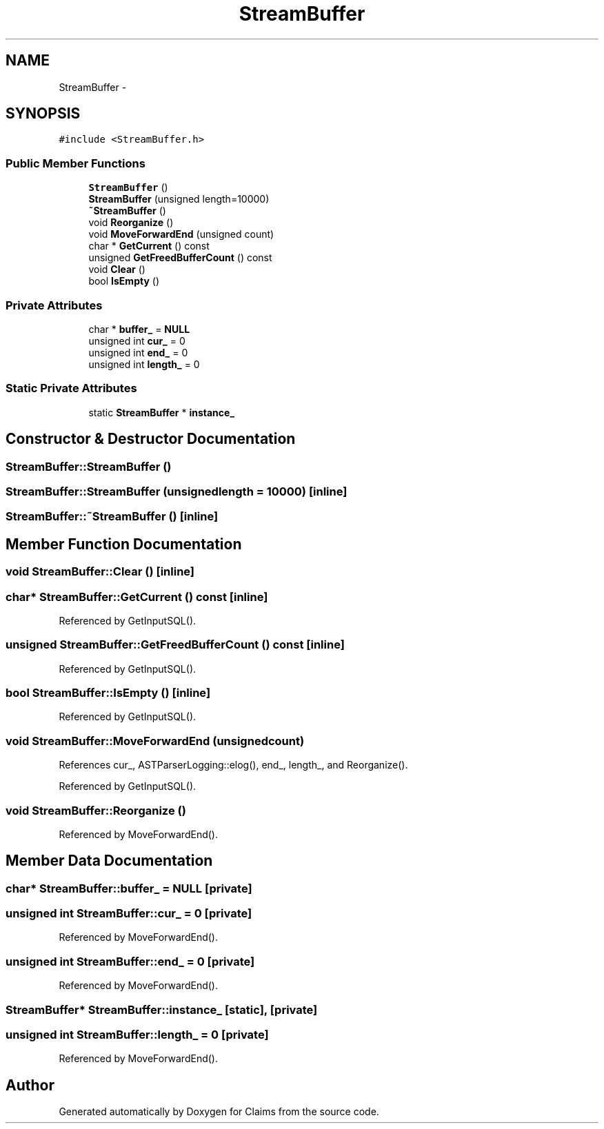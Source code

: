 .TH "StreamBuffer" 3 "Thu Nov 12 2015" "Claims" \" -*- nroff -*-
.ad l
.nh
.SH NAME
StreamBuffer \- 
.SH SYNOPSIS
.br
.PP
.PP
\fC#include <StreamBuffer\&.h>\fP
.SS "Public Member Functions"

.in +1c
.ti -1c
.RI "\fBStreamBuffer\fP ()"
.br
.ti -1c
.RI "\fBStreamBuffer\fP (unsigned length=10000)"
.br
.ti -1c
.RI "\fB~StreamBuffer\fP ()"
.br
.ti -1c
.RI "void \fBReorganize\fP ()"
.br
.ti -1c
.RI "void \fBMoveForwardEnd\fP (unsigned count)"
.br
.ti -1c
.RI "char * \fBGetCurrent\fP () const "
.br
.ti -1c
.RI "unsigned \fBGetFreedBufferCount\fP () const "
.br
.ti -1c
.RI "void \fBClear\fP ()"
.br
.ti -1c
.RI "bool \fBIsEmpty\fP ()"
.br
.in -1c
.SS "Private Attributes"

.in +1c
.ti -1c
.RI "char * \fBbuffer_\fP = \fBNULL\fP"
.br
.ti -1c
.RI "unsigned int \fBcur_\fP = 0"
.br
.ti -1c
.RI "unsigned int \fBend_\fP = 0"
.br
.ti -1c
.RI "unsigned int \fBlength_\fP = 0"
.br
.in -1c
.SS "Static Private Attributes"

.in +1c
.ti -1c
.RI "static \fBStreamBuffer\fP * \fBinstance_\fP"
.br
.in -1c
.SH "Constructor & Destructor Documentation"
.PP 
.SS "StreamBuffer::StreamBuffer ()"

.SS "StreamBuffer::StreamBuffer (unsignedlength = \fC10000\fP)\fC [inline]\fP"

.SS "StreamBuffer::~StreamBuffer ()\fC [inline]\fP"

.SH "Member Function Documentation"
.PP 
.SS "void StreamBuffer::Clear ()\fC [inline]\fP"

.SS "char* StreamBuffer::GetCurrent () const\fC [inline]\fP"

.PP
Referenced by GetInputSQL()\&.
.SS "unsigned StreamBuffer::GetFreedBufferCount () const\fC [inline]\fP"

.PP
Referenced by GetInputSQL()\&.
.SS "bool StreamBuffer::IsEmpty ()\fC [inline]\fP"

.PP
Referenced by GetInputSQL()\&.
.SS "void StreamBuffer::MoveForwardEnd (unsignedcount)"

.PP
References cur_, ASTParserLogging::elog(), end_, length_, and Reorganize()\&.
.PP
Referenced by GetInputSQL()\&.
.SS "void StreamBuffer::Reorganize ()"

.PP
Referenced by MoveForwardEnd()\&.
.SH "Member Data Documentation"
.PP 
.SS "char* StreamBuffer::buffer_ = \fBNULL\fP\fC [private]\fP"

.SS "unsigned int StreamBuffer::cur_ = 0\fC [private]\fP"

.PP
Referenced by MoveForwardEnd()\&.
.SS "unsigned int StreamBuffer::end_ = 0\fC [private]\fP"

.PP
Referenced by MoveForwardEnd()\&.
.SS "\fBStreamBuffer\fP* StreamBuffer::instance_\fC [static]\fP, \fC [private]\fP"

.SS "unsigned int StreamBuffer::length_ = 0\fC [private]\fP"

.PP
Referenced by MoveForwardEnd()\&.

.SH "Author"
.PP 
Generated automatically by Doxygen for Claims from the source code\&.
